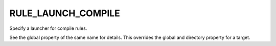 RULE_LAUNCH_COMPILE
-------------------

Specify a launcher for compile rules.

See the global property of the same name for details.  This overrides
the global and directory property for a target.
